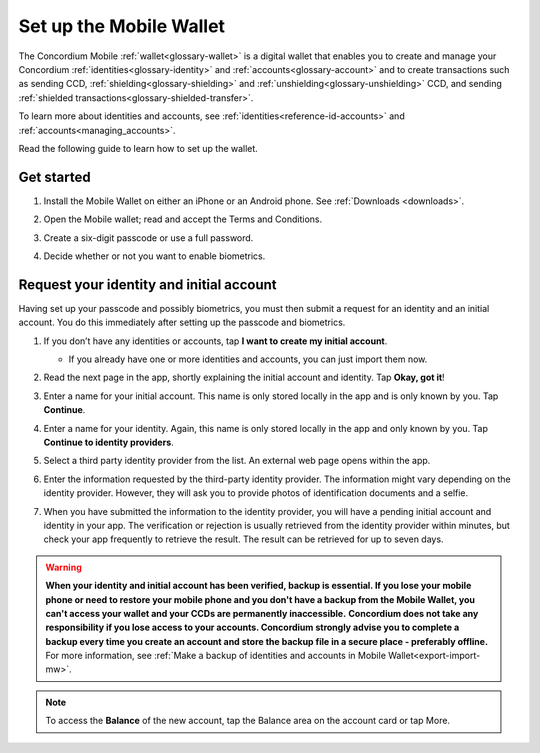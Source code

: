 .. _setup-mobile-wallet:

========================
Set up the Mobile Wallet
========================

The Concordium Mobile :ref:`wallet<glossary-wallet>` is a digital wallet that enables you to create and manage your Concordium
:ref:`identities<glossary-identity>` and :ref:`accounts<glossary-account>` and to create transactions such as sending CCD, :ref:`shielding<glossary-shielding>` and :ref:`unshielding<glossary-unshielding>` CCD,
and sending :ref:`shielded transactions<glossary-shielded-transfer>`.

To learn more about identities and accounts, see :ref:`identities<reference-id-accounts>` and :ref:`accounts<managing_accounts>`.

Read the following guide to learn how to set up the wallet.

Get started
===========

#. Install the Mobile Wallet on either an iPhone or an Android phone. See :ref:`Downloads <downloads>`.

#. Open the Mobile wallet; read and accept the Terms and Conditions.

#. Create a six-digit passcode or use a full password.

   .. image:: ../images/mobile-wallet/MW4.png
      :width: 25%

#. Decide whether or not you want to enable biometrics.

   .. image:: ../images/mobile-wallet/MW5.png
      :width: 25%


Request your identity and initial account
=========================================

Having set up your passcode and possibly biometrics, you must then submit a request for an identity
and an initial account. You do this immediately after setting up the passcode and biometrics.

#. If you don’t have any identities or accounts, tap **I want to create my initial account**.

   - If you already have one or more identities and accounts, you can just import them now.

#. Read the next page in the app, shortly explaining the initial account and identity. Tap **Okay, got it**!

#. Enter a name for your initial account. This name is only stored locally in the app and is only known by you. Tap **Continue**.

#. Enter a name for your identity.  Again, this name is only stored locally in the app and only known by you. Tap **Continue to identity providers**.

   .. image:: ../images/mobile-wallet/MW10.png
      :width: 25%

#. Select a third party identity provider from the list. An external web page opens within the app.

   .. image:: ../images/mobile-wallet/MW11.png
      :width: 25%

#. Enter the information requested by the third-party identity provider.  The information might vary depending on the identity provider.
   However, they will ask you to provide photos of identification documents and a selfie.

#. When you have submitted the information to the identity provider, you will have a pending initial account and identity in your app.
   The verification or rejection is usually retrieved from the identity provider within minutes, but check your app frequently to retrieve
   the result. The result can be retrieved for up to seven days.

   .. image:: ../images/mobile-wallet/MW12.png
      :width: 25%

.. Warning::
   **When your identity and initial account has been verified, backup is essential. If you lose your mobile phone or need to restore your mobile phone and you don't have a backup from the Mobile Wallet, you can't access your wallet and your CCDs are permanently inaccessible.**
   **Concordium does not take any responsibility if you lose access to your accounts. Concordium strongly advise you to complete a backup every time you create an account and store the backup file in a secure place - preferably offline.**
   For more information, see :ref:`Make a backup of identities and accounts in Mobile Wallet<export-import-mw>`.

.. Note::
   To access the **Balance** of the new account, tap the Balance area on the account card or tap More.
